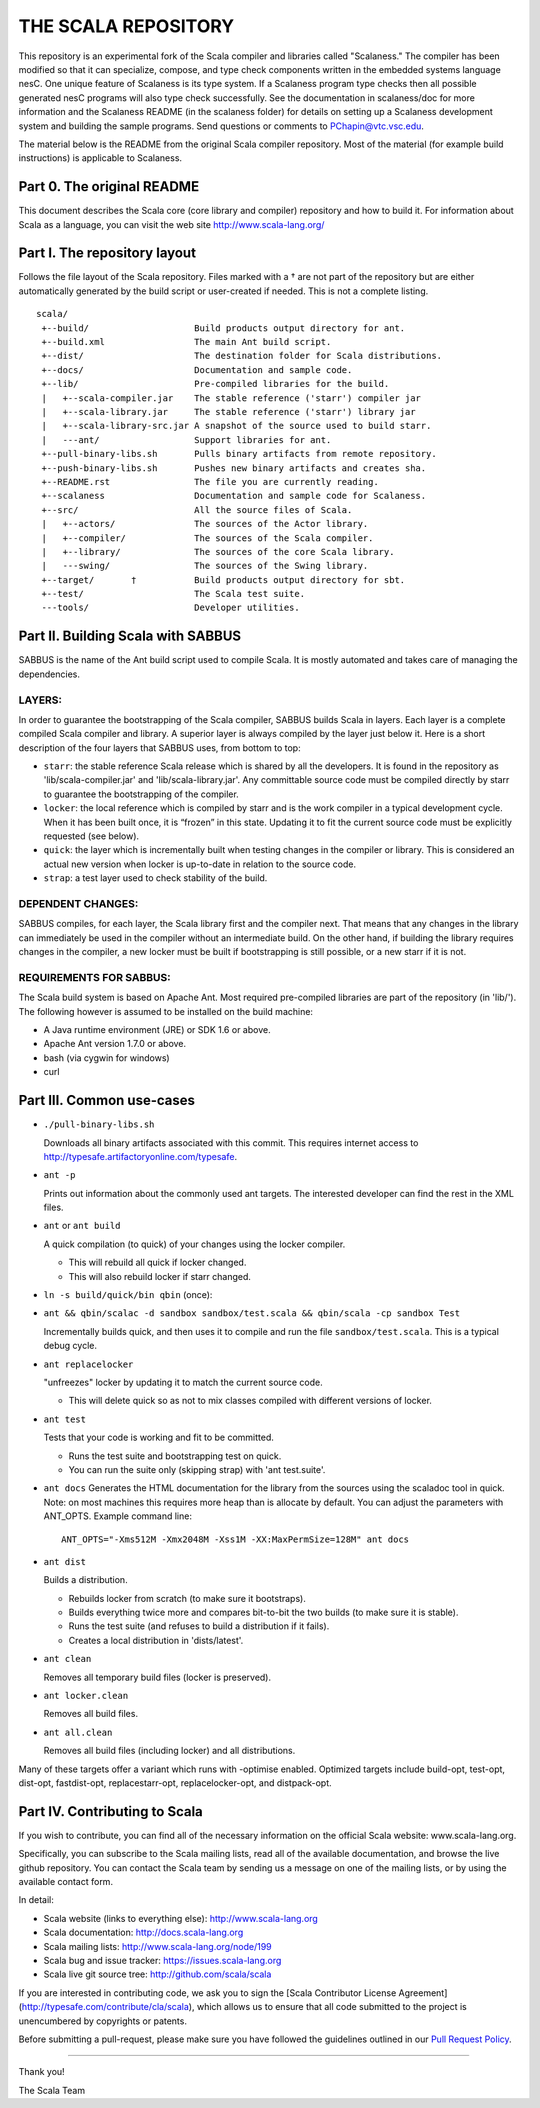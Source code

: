 ################################################################################
                              THE SCALA REPOSITORY
################################################################################

This repository is an experimental fork of the Scala compiler and libraries
called "Scalaness." The compiler has been modified so that it can specialize,
compose, and type check components written in the embedded systems language
nesC. One unique feature of Scalaness is its type system. If a Scalaness
program type checks then all possible generated nesC programs will also type
check successfully. See the documentation in scalaness/doc for more information
and the Scalaness README (in the scalaness folder) for details on setting up a
Scalaness development system and building the sample programs. Send questions
or comments to PChapin@vtc.vsc.edu.

The material below is the README from the original Scala compiler repository.
Most of the material (for example build instructions) is applicable to
Scalaness.

Part 0. The original README
--------------------------------------------------------------------------------

This document describes the Scala core (core library and compiler) repository
and how to build it. For information about Scala as a language, you can visit
the web site http://www.scala-lang.org/

Part I. The repository layout
--------------------------------------------------------------------------------

Follows the file layout of the Scala repository. Files marked with a † are not
part of the repository but are either automatically generated by the
build script or user-created if needed.  This is not a complete listing. ::
  scala/
   +--build/                    Build products output directory for ant.
   +--build.xml                 The main Ant build script.
   +--dist/                     The destination folder for Scala distributions.
   +--docs/                     Documentation and sample code.
   +--lib/                      Pre-compiled libraries for the build.
   |   +--scala-compiler.jar    The stable reference ('starr') compiler jar
   |   +--scala-library.jar     The stable reference ('starr') library jar
   |   +--scala-library-src.jar A snapshot of the source used to build starr.
   |   ---ant/                  Support libraries for ant.
   +--pull-binary-libs.sh       Pulls binary artifacts from remote repository.
   +--push-binary-libs.sh       Pushes new binary artifacts and creates sha.
   +--README.rst                The file you are currently reading.
   +--scalaness                 Documentation and sample code for Scalaness.
   +--src/                      All the source files of Scala.
   |   +--actors/               The sources of the Actor library.
   |   +--compiler/             The sources of the Scala compiler.
   |   +--library/              The sources of the core Scala library.
   |   ---swing/                The sources of the Swing library.
   +--target/       †           Build products output directory for sbt.
   +--test/                     The Scala test suite.
   ---tools/                    Developer utilities.



Part II. Building Scala with SABBUS
--------------------------------------------------------------------------------

SABBUS is the name of the Ant build script used to compile Scala. It is mostly
automated and takes care of managing the dependencies.

^^^^^^^^^^^^^^^^^^^^^^^^
        LAYERS:
^^^^^^^^^^^^^^^^^^^^^^^^
In order to guarantee the bootstrapping of the Scala compiler, SABBUS builds
Scala in layers. Each layer is a complete compiled Scala compiler and library.
A superior layer is always compiled by the layer just below it. Here is a short
description of the four layers that SABBUS uses, from bottom to top:

- ``starr``: the stable reference Scala release which is shared by all the
  developers. It is found in the repository as 'lib/scala-compiler.jar' and
  'lib/scala-library.jar'. Any committable source code must be compiled directly
  by starr to guarantee the bootstrapping of the compiler.

- ``locker``: the local reference which is compiled by starr and is the work
  compiler in a typical development cycle. When it has been built once, it is
  “frozen” in this state. Updating it to fit the current source code must be
  explicitly requested (see below).

- ``quick``: the layer which is incrementally built when testing changes in the
  compiler or library. This is considered an actual new version when locker is
  up-to-date in relation to the source code.

- ``strap``: a test layer used to check stability of the build.

^^^^^^^^^^^^^^^^^^^^^^^^
  DEPENDENT CHANGES:
^^^^^^^^^^^^^^^^^^^^^^^^
SABBUS compiles, for each layer, the Scala library first and the compiler next.
That means that any changes in the library can immediately be used in the
compiler without an intermediate build. On the other hand, if building the
library requires changes in the compiler, a new locker must be built if
bootstrapping is still possible, or a new starr if it is not.


^^^^^^^^^^^^^^^^^^^^^^^^
REQUIREMENTS FOR SABBUS:
^^^^^^^^^^^^^^^^^^^^^^^^
The Scala build system is based on Apache Ant. Most required pre-compiled
libraries are part of the repository (in 'lib/'). The following however is
assumed to be installed on the build machine:

- A Java runtime environment (JRE) or SDK 1.6 or above.
- Apache Ant version 1.7.0 or above.
- bash (via cygwin for windows)
- curl


Part III. Common use-cases
--------------------------------------------------------------------------------
- ``./pull-binary-libs.sh``

  Downloads all binary artifacts associated with this commit.  This requires
  internet access to http://typesafe.artifactoryonline.com/typesafe.

- ``ant -p``

  Prints out information about the commonly used ant targets. The interested
  developer can find the rest in the XML files.

- ``ant`` or ``ant build``

  A quick compilation (to quick) of your changes using the locker compiler.

  - This will rebuild all quick if locker changed.
  - This will also rebuild locker if starr changed.

- ``ln -s build/quick/bin qbin`` (once):
- ``ant && qbin/scalac -d sandbox sandbox/test.scala && qbin/scala -cp sandbox Test``

  Incrementally builds quick, and then uses it to compile and run the file
  ``sandbox/test.scala``. This is a typical debug cycle.

- ``ant replacelocker``

  "unfreezes" locker by updating it to match the current source code.

  - This will delete quick so as not to mix classes compiled with different
    versions of locker.

- ``ant test``

  Tests that your code is working and fit to be committed.

  - Runs the test suite and bootstrapping test on quick.
  - You can run the suite only (skipping strap) with 'ant test.suite'.

- ``ant docs``
  Generates the HTML documentation for the library from the sources using the
  scaladoc tool in quick.  Note: on most machines this requires more heap than
  is allocate by default.  You can adjust the parameters with ANT_OPTS.
  Example command line::
    ANT_OPTS="-Xms512M -Xmx2048M -Xss1M -XX:MaxPermSize=128M" ant docs

- ``ant dist``

  Builds a distribution.

  - Rebuilds locker from scratch (to make sure it bootstraps).
  - Builds everything twice more and compares bit-to-bit the two builds (to
    make sure it is stable).
  - Runs the test suite (and refuses to build a distribution if it fails).
  - Creates a local distribution in 'dists/latest'.

- ``ant clean``

  Removes all temporary build files (locker is preserved).

- ``ant locker.clean``

  Removes all build files.

- ``ant all.clean``

  Removes all build files (including locker) and all distributions.

Many of these targets offer a variant which runs with -optimise enabled.
Optimized targets include build-opt, test-opt, dist-opt, fastdist-opt,
replacestarr-opt, replacelocker-opt, and distpack-opt.

Part IV. Contributing to Scala
--------------------------------------------------------------------------------

If you wish to contribute, you can find all of the necessary information on
the official Scala website: www.scala-lang.org.

Specifically, you can subscribe to the Scala mailing lists, read all of the
available documentation, and browse the live github repository.  You can contact
the Scala team by sending us a message on one of the mailing lists, or by using
the available contact form.

In detail:

- Scala website (links to everything else):
  http://www.scala-lang.org

- Scala documentation:
  http://docs.scala-lang.org

- Scala mailing lists:
  http://www.scala-lang.org/node/199

- Scala bug and issue tracker:
  https://issues.scala-lang.org

- Scala live git source tree:
  http://github.com/scala/scala

If you are interested in contributing code, we ask you to sign the
[Scala Contributor License Agreement](http://typesafe.com/contribute/cla/scala),
which allows us to ensure that all code submitted to the project is
unencumbered by copyrights or patents.

Before submitting a pull-request, please make sure you have followed the guidelines
outlined in our `Pull Request Policy <https://github.com/scala/scala/wiki/Pull-Request-Policy>`_.

------------------



Thank you!

The Scala Team
